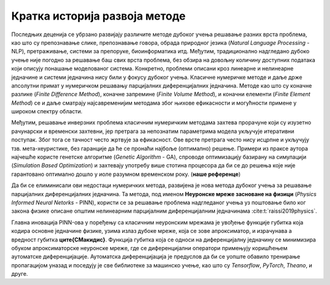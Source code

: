 .. _metodologija:

Кратка историја развоја методе
------------------------------------------

Последњих деценија се убрзано развијају различите методе дубоког учења решавање разних врста проблема, као што су препознавање слике, препознавање говора, обрада природног језика (*Natural Language Processing* - NLP), претраживање, системи за препоруке, биоинформатика итд. Међутим, традиционално надгледано дубоко учење није погодно за решавање баш свих врста проблема, без обзира на довољну количину доступних података који описују понашање моделованог система. Конкретно, проблеми описани кроз линеарне и нелинеарне једначине и системи једначина нису били у фокусу дубоког учења. Класичне нумеричке методе и даље држе апсолутни примат у нумеричком решавању парцијалних диференцијалних једначина. Методе као што су коначне разлике (*Finite Difference Method*), коначне запремине (*Finite Volume Method*), и коначни елементи (*Finite Element Method*) се и даље сматрају најсавременијим методама због њихове ефикасности и могућности примене у широком спектру области.

Међутим, решавање инверзних проблема класичним нумеричким методама захтева прорачуне који су изузетно рачунарски и временски захтевни, јер претрага за непознатим параметрима модела укључује итеративни поступак. Због тога се тачност често жртвује за ефикасност. Ове врсте претрага често нису исцрпне и укључују тзв. мета-хеуристике, без гаранције да ће се пронаћи најбоље (оптимално) решење. Примери из праксе аутора најчешће користе генетске алгоритме (*Genetic Algorithm* - GA), спроводе оптимизацију базирану на симулацији (*Simulation Based Optimization*) и захтевају употребу више стотина процесора да би се до решења које није гарантовано оптимално дошло у иоле разумном временском року. (**наше референце**)

Да би се елиминисали ови недостаци нумеричких метода, развијена је нова метода дубоког учења за решавање парцијалних диференцијалних једначина. Та методa, под именом **Неуронске мреже засноване на физици** (*Physics Informed Neural Netorks* - PINN), користи се за решавање проблема надгледаног учења уз поштовање било ког закона физике описане општим нелинеарним парцијалним диференцијалним једначинама :cite:t:`raissi2019physics`.

Главна иновација PINN-ова у поређењу са класичним неуронским мрежама је увођење функције губитка која кодира основне једначине физике, узима излаз дубоке мреже, која се зове апроксиматор, и израчунава а вредност губитка **\ците{СМакидис}**. Функција губитка која се односи на  диференцијалну једначину се минимизира обуком апроксиматорске неуронске мреже, где се диференцијални оператори примењују коришћењем аутоматске диференцијације. Аутоматска диференцијација је предуслов да би се уопште обавило тренирање пропагацијом уназад и поседују је све библиотеке за машинско учење, као што су *Tensorflow*, *PyTorch*, *Theano*, и друге.
